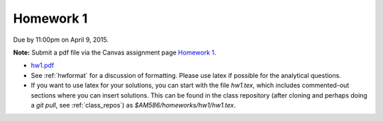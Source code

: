 

.. _homework1:

=============================================================
Homework 1
=============================================================


Due by 11:00pm on April 9, 2015.

**Note:** Submit a pdf file via the Canvas assignment page
`Homework 1 <https://canvas.uw.edu/courses/962872/assignments/2829773>`_.

- `hw1.pdf <_static/hw1.pdf>`_

- See :ref:`hwformat` for a discussion of formatting.  Please use latex if
  possible for the analytical questions.

- If you want to use latex for your solutions, you can start with the file
  `hw1.tex`, which includes commented-out sections where you can insert
  solutions.  This can be found in the class repository (after cloning and
  perhaps doing a `git pull`, see :ref:`class_repos`) 
  as `$AM586/homeworks/hw1/hw1.tex`.


